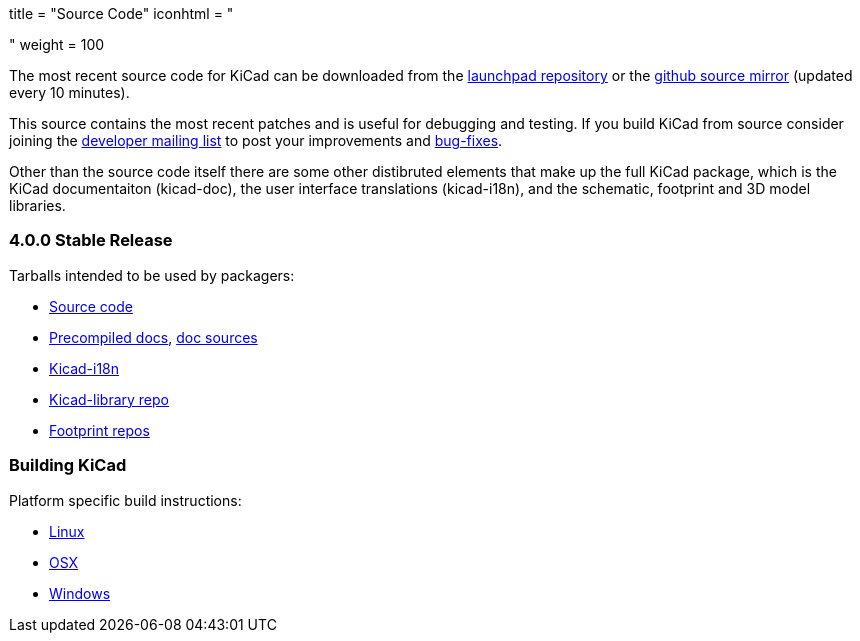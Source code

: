 +++
title = "Source Code"
iconhtml = "<div><i class='fa fa-code'></i></div>"
weight = 100
+++


The most recent source code for KiCad can be downloaded from the
https://code.launchpad.net/kicad[launchpad repository] or the
https://github.com/KiCad/kicad-source-mirror[github source mirror]
(updated every 10 minutes).

This source contains the most recent patches and is useful for
debugging and testing. If you build KiCad from source consider
joining the https://launchpad.net/~kicad-developers/[developer mailing
list] to post your improvements and
https://bugs.launchpad.net/kicad/[bug-fixes].

Other than the source code itself there are some other distibruted
elements that make up the full KiCad package, which is the KiCad
documentaiton (kicad-doc), the user interface translations
(kicad-i18n), and the schematic, footprint and 3D model libraries.

=== 4.0.0 Stable Release
Tarballs intended to be used by packagers:

* link:https://launchpad.net/kicad/4.0/4.0.0/+download/kicad-4.0.0.tar.xz[Source code]
* link:http://downloads.kicad-pcb.org/docs/kicad-doc-4.0.0.tar.gz[Precompiled docs], https://github.com/KiCad/kicad-doc/releases/tag/4.0.0[doc sources]
* link:https://github.com/KiCad/kicad-i18n/releases/tag/4.0.0[Kicad-i18n]
* link:http://downloads.kicad-pcb.org/libraries/kicad-library-4.0.0.tar.gz[Kicad-library repo]
* link:http://downloads.kicad-pcb.org/libraries/kicad-footprints-4.0.0.tar.gz[Footprint repos]

=== Building KiCad
Platform specific build instructions:

* link:/contribute/build-linux/[Linux]
* link:/contribute/build-osx/[OSX]
* link:/contribute/build-windows/[Windows]
